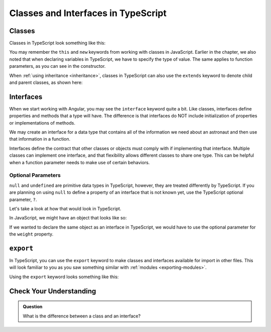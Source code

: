 Classes and Interfaces in TypeScript
====================================

Classes
-------

Classes in TypeScript look something like this:

.. sourcecode:: js
   :linenos:

   class Astronaut {
      name: string;
      constructor(firstName: string, lastName: string) {
         this.name = firstName + " " + lastName;
      }
      greet() {
         return "Hello, " + this.name;
      }
   }

   let Bob = Astronaut("Bob","Smith");

You may remember the ``this`` and ``new`` keywords from working with classes in JavaScript.
Earlier in the chapter, we also noted that when declaring variables in TypeScript, we have to specify the type of value.
The same applies to function parameters, as you can see in the constructor.

When :ref:`using inheritance <inheritance>`, classes in TypeScript can also use the ``extends`` keyword to denote child and parent classes, as shown here:

.. sourcecode:: js
   :linenos:

   class Panthera {
      roar: string;
      constructor(currentRoar: string) {
         this.roar = currentRoar;
      }
   }

   class Tiger extends Panthera {
      stripes: boolean = true;

   }

   let tigger = new Tiger("loud");
   console.log(tigger.roar);
   console.log(tigger.stripes);

Interfaces
----------

When we start working with Angular, you may see the ``interface`` keyword quite a bit.
Like classes, interfaces define properties and methods that a type will have.
The difference is that interfaces do NOT include initialization of properties or implementations of methods.

We may create an interface for a data type that contains all of the information we need about an astronaut and then use that information in a function.

.. sourcecode:: js
   :linenos:

   interface Astronaut {
      name: string;
   }

   function astronautName (astronaut: Astronaut) {
      return astronaut.name;
   }

   let bob = {name: "Bob"};
   console.log(astronautName(bob));

Interfaces define the contract that other classes or objects must comply with if implementing that interface.
Multiple classes can implement one interface, and that flexibility allows different classes to share one type.
This can be helpful when a function parameter needs to make use of certain behaviors.

.. sourcecode:: js
   :linenos:

   interface interfaceName {
      someProperty: number;
   }

   class className implements interfaceName {
      constructor(x: number) {
         this.someProperty = x;
      }
   }

Optional Parameters
^^^^^^^^^^^^^^^^^^^

``null`` and ``undefined`` are primitive data types in TypeScript, however, they are treated differently by TypeScript.
If you are planning on using ``null`` to define a property of an interface that is not known yet, use the TypeScript optional parameter, ``?``.

Let's take a look at how that would look in TypeScript.

In JavaScript, we might have an object that looks like so:

.. sourcecode:: js
   :linenos:

   let giraffeTwo = {
        species: "Reticulated Giraffe",
        name: "Alicia",
        weight: null,
        age: 10,
        diet: "leaves"
   };

If we wanted to declare the same object as an interface in TypeScript, we would have to use the optional parameter for the ``weight`` property.

.. sourcecode:: js
   :linenos:

   interface giraffeTwo = {
        species: string;
        name: string;
        weight?: number;
        age: number;
        diet: string;
   };

``export``
----------

In TypeScript, you can use the ``export`` keyword to make classes and interfaces available for import in other files.
This will look familiar to you as you saw something similar with :ref:`modules <exporting-modules>`.

Using the ``export`` keyword looks something like this:

.. sourcecode:: js
   :linenos:

   export class className {
      // properties and methods
   }

Check Your Understanding
------------------------

.. admonition:: Question

   What is the difference between a class and an interface?